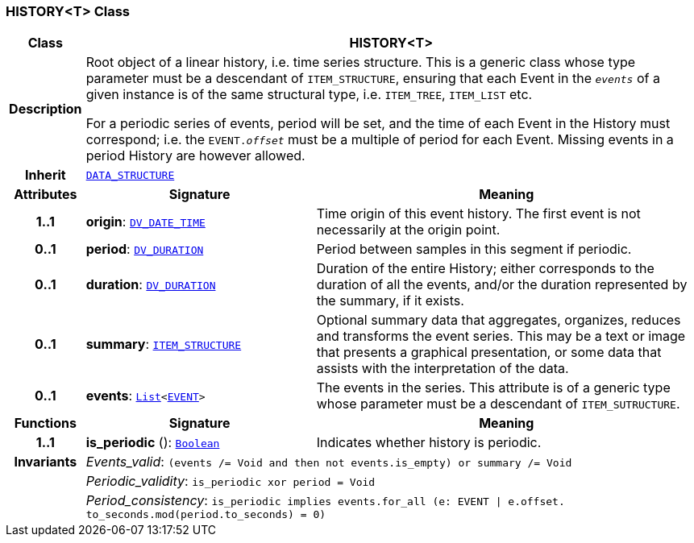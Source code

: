 === HISTORY<T> Class

[cols="^1,3,5"]
|===
h|*Class*
2+^h|*HISTORY<T>*

h|*Description*
2+a|Root object of a linear history, i.e. time series structure. This is a generic class whose type parameter must be a descendant of `ITEM_STRUCTURE`, ensuring that each Event in the `_events_` of a given instance is of the same structural type, i.e. `ITEM_TREE`, `ITEM_LIST` etc.

For a periodic series of events, period will be set, and the time of each Event in the History must correspond; i.e. the `EVENT._offset_` must be a multiple of period for each Event. Missing events in a period History are however allowed.

h|*Inherit*
2+|`<<_data_structure_class,DATA_STRUCTURE>>`

h|*Attributes*
^h|*Signature*
^h|*Meaning*

h|*1..1*
|*origin*: `link:/releases/RM/{rm_release}/data_types.html#_dv_date_time_class[DV_DATE_TIME^]`
a|Time origin of this event history. The first event is not necessarily at the origin point.

h|*0..1*
|*period*: `link:/releases/RM/{rm_release}/data_types.html#_dv_duration_class[DV_DURATION^]`
a|Period between samples in this segment if periodic.

h|*0..1*
|*duration*: `link:/releases/RM/{rm_release}/data_types.html#_dv_duration_class[DV_DURATION^]`
a|Duration of the entire History; either corresponds to the duration of all the events, and/or the duration represented by the summary, if it exists.

h|*0..1*
|*summary*: `<<_item_structure_class,ITEM_STRUCTURE>>`
a|Optional summary data that aggregates, organizes, reduces and transforms the event series. This may be a text or image that presents a graphical presentation, or some data that assists with the interpretation of the data.

h|*0..1*
|*events*: `link:/releases/BASE/{rm_release}/foundation_types.html#_list_class[List^]<<<_event_class,EVENT>>>`
a|The events in the series. This attribute is of a generic type whose parameter must be a descendant of `ITEM_SUTRUCTURE`.
h|*Functions*
^h|*Signature*
^h|*Meaning*

h|*1..1*
|*is_periodic* (): `link:/releases/BASE/{rm_release}/foundation_types.html#_boolean_class[Boolean^]`
a|Indicates whether history is periodic.

h|*Invariants*
2+a|__Events_valid__: `(events /= Void and then not events.is_empty) or summary /= Void`

h|
2+a|__Periodic_validity__: `is_periodic xor period = Void`

h|
2+a|__Period_consistency__: `is_periodic implies events.for_all (e: EVENT &#124; e.offset. to_seconds.mod(period.to_seconds) = 0)`
|===
